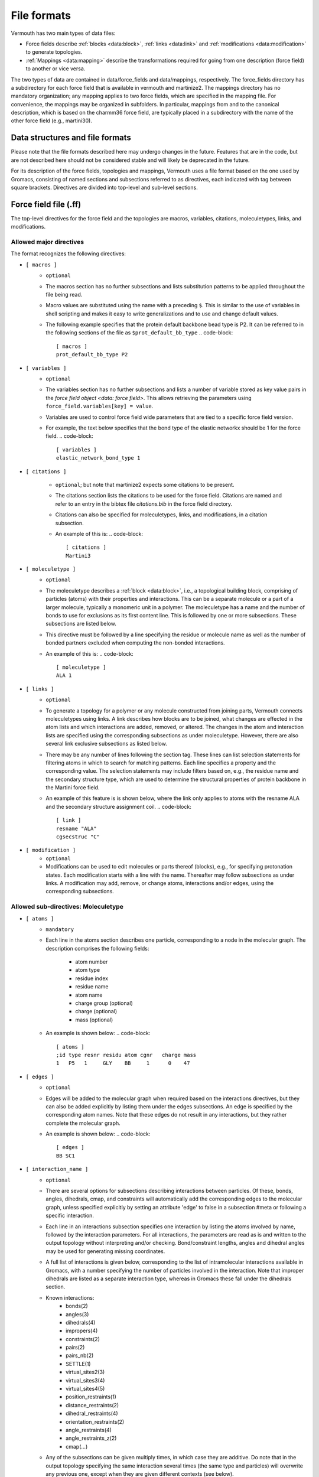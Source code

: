 File formats
============

Vermouth has two main types of data files:

* Force fields describe :ref:`blocks <data:block>`, :ref:`links <data:link>` and
  :ref:`modifications <data:modification>` to generate topologies.

* :ref:`Mappings <data:mapping>` describe the transformations
  required for going from one description (force field) to another or
  vice versa.

The two types of data are contained in data/force_fields and
data/mappings, respectively. The force_fields directory has a
subdirectory for each force field that is available in vermouth and
martinize2. The mappings directory has no mandatory organization; any
mapping applies to two force fields, which are specified in the
mapping file. For convenience, the mappings may be organized in
subfolders. In particular, mappings from and to the canonical
description, which is based on the charmm36 force field, are typically
placed in a subdirectory with the name of the other force field (e.g.,
martini30).

Data structures and file formats
--------------------------------

Please note that the file formats described here may undergo changes
in the future. Features that are in the code, but are not described
here should not be considered stable and will likely be deprecated in
the future.

For its description of the force fields, topologies and mappings,
Vermouth uses a file format based on the one used by Gromacs,
consisting of named sections and subsections referred to as directives,
each indicated with tag between square brackets. Directives are divided
into top-level and sub-level sections.

Force field file (.ff)
---------------------------

The top-level directives for the force field and the topologies are
macros, variables, citations, moleculetypes, links, and modifications.

Allowed major directives
~~~~~~~~~~~~~~~~~~~~~~~~
The format recognizes the following directives:

- ``[ macros ]``
    - ``optional``
    - The macros section has no further subsections and lists
      substitution patterns to be applied throughout the file being
      read.
    - Macro values are substituted using the name with a preceding ``$``.
      This is similar to the use of variables in shell scripting and
      makes it easy to write generalizations and to use and change
      default values.
    - The following example specifies that the protein default
      backbone bead type is P2. It can be referred to in the following
      sections of the file as ``$prot_default_bb_type``
      .. code-block::

        [ macros ]
        prot_default_bb_type P2

- ``[ variables ]``
    - ``optional``
    - The variables section has no further subsections and lists a
      number of variable stored as key value pairs in the `force field
      object <data: force field>`. This allows retrieving the parameters
      using ``force_field.variables[key] = value``.
    - Variables are used to control force field wide parameters that
      are tied to a specific force field version.
    - For example, the text below specifies that the bond type of the
      elastic networkx should be 1 for the force field.
      .. code-block:: 

        [ variables ]
        elastic_network_bond_type 1

- ``[ citations ]``

    - ``optional``; but note that martinize2 expects some citations
      to be present.
    - The citations section lists the citations to be used for the
      force field. Citations are named and refer to an entry in the
      bibtex file `citations.bib` in the force field directory.
    - Citations can also be specified for moleculetypes, links, and
      modifications, in a citation subsection.
    - An example of this is:
      .. code-block:: 

        [ citations ]
        Martini3

- ``[ moleculetype ]``
    - ``optional``
    - The moleculetype describes a :ref:`block <data:block>`, i.e., a
      topological building block, comprising of particles (atoms) with
      their properties and interactions. This can be a separate
      molecule or a part of a larger molecule, typically a monomeric
      unit in a polymer. The moleculetype has a name and the number of
      bonds to use for exclusions as its first content line. This is
      followed by one or more subsections. These subsections are listed
      below.
    - This directive must be followed by a line specifying the residue
      or molecule name as well as the number of bonded partners excluded
      when computing the non-bonded interactions.
    - An example of this is:
      .. code-block:: 

        [ moleculetype ]
        ALA 1

- ``[ links ]``
    - ``optional``
    - To generate a topology for a polymer or any molecule constructed
      from joining parts, Vermouth connects moleculetypes using links.
      A link describes how blocks are to be joined, what changes are
      effected in the atom lists and which interactions are added,
      removed, or altered. The changes in the atom and interaction
      lists are specified using the corresponding subsections as under
      moleculetype. However, there are also several link exclusive
      subsections as listed below.
    - There may be any number of lines following the section tag. These 
      lines can list selection statements for filtering atoms in which
      to search for matching patterns. Each line specifies a property
      and the corresponding value. The selection statements may
      include filters based on, e.g., the residue name and the
      secondary structure type, which are used to determine the
      structural properties of protein backbone in the Martini
      force field.
    - An example of this feature is is shown below, where the link only
      applies to atoms with the resname ALA and the secondary
      structure assignment coil.
      .. code-block:: 

        [ link ]
        resname "ALA"
        cgsecstruc "C"

- ``[ modification ]``
    - ``optional``
    - Modifications can be used to edit molecules or parts thereof
      (blocks), e.g., for specifying protonation states. Each
      modification starts with a line with the name. Thereafter may
      follow subsections as under links. A modification may add,
      remove, or change atoms, interactions and/or edges, using the
      corresponding subsections.


Allowed sub-directives: Moleculetype
~~~~~~~~~~~~~~~~~~~~~~~~~~~~~~~~~~~~
- ``[ atoms ]``
    - ``mandatory``
    - Each line in the atoms section describes one particle,
      corresponding to a node in the molecular graph. The description
      comprises the following fields:

        * atom number
        * atom type
        * residue index
        * residue name
        * atom name
        * charge group (optional)
        * charge (optional)
        * mass (optional)

    - An example is shown below:
      .. code-block:: 

        [ atoms ]
        ;id type resnr residu atom cgnr   charge mass
        1   P5   1     GLY    BB     1      0    47

- ``[ edges ]``
    - ``optional``
    - Edges will be added to the molecular graph when required based on
      the interactions directives, but they can also be added explicitly
      by listing them under the edges subsections. An edge is specified
      by the corresponding atom names. Note that these edges do not
      result in any interactions, but they rather complete the molecular
      graph.
    - An example is shown below:
      .. code-block:: 

        [ edges ]
        BB SC1

- ``[ interaction_name ]``
    - ``optional``
    - There are several options for subsections describing interactions
      between particles. Of these, bonds, angles, dihedrals, cmap, and
      constraints will automatically add the corresponding edges to the
      molecular graph, unless specified explicitly by setting an
      attribute 'edge' to false in a subsection #meta or following a
      specific interaction.
    - Each line in an interactions subsection specifies one interaction
      by listing the atoms involved by name, followed by the interaction
      parameters. For all interactions, the parameters are read as is
      and written to the output topology without interpreting and/or
      checking. Bond/constraint lengths, angles and dihedral angles
      may be used for generating missing coordinates.
    - A full list of interactions is given below, corresponding to the
      list of intramolecular interactions available in Gromacs, with a
      number specifying the number of particles involved in the
      interaction. Note that improper dihedrals are listed as a
      separate interaction type, whereas in Gromacs these fall under
      the dihedrals section.
    - Known interactions:
        * bonds(2)
        * angles(3)
        * dihedrals(4)
        * impropers(4)
        * constraints(2)
        * pairs(2)
        * pairs_nb(2)
        * SETTLE(1)
        * virtual_sites2(3)
        * virtual_sites3(4)
        * virtual_sites4(5)
        * position_restraints(1)
        * distance_restraints(2)
        * dihedral_restraints(4)
        * orientation_restraints(2)
        * angle_restraints(4)
        * angle_restraints_z(2)
        * cmap(...)

    - Any of the subsections can be given multiply times, in which
      case they are additive. Do note that in the output topology
      specifying the same interaction several times (the same type and
      particles) will overwrite any previous one, except when they are
      given different contexts (see below).
    - In order to stack interactions with the same number of atoms but
      different parameters a special annotation with a version number
      can be used. This is especially relevant for dihedrals, where
      multiple ones may be specified. An example is shown below:
      .. code-block:: 

        [ dihedrals ]
        BB SC1 SC2 SC3 9  180  5  1 {"version": 1}
        BB SC1 SC2 SC3 9  180  1  2 {"version": 2}
        BB SC1 SC2 SC3 9    0  2  3 {"version": 3}

Allowed sub-directives: Link
~~~~~~~~~~~~~~~~~~~~~~~~~~~~
- ``[ atoms ]``
    - ``optional``
    - The atoms directive is optional within links. It can be given to
      for example overwrite link attributes or specify attributes
      of specific atoms. An attributes statement is a JSON style
      mapping of key/value pairs, similar to those used in the
      #meta syntax (see below).
    - Note that here the syntax is different from the moleculetype
      atoms directive. This directive requires the particle name
      followed by a dict of attributes e.g ``BB {"resname": "ALA"}``
    - To overwrite atom attributes of existing atoms when a link is
      applied the user can provide a dict of parameters within using
      the replace key as follows:
      .. code-block:: 

        [ atoms ]
        BB {"replace": {"charge": -1}}

- ``[ interaction_name ]``
    - ``optional``
    - A link may list any number of interactions to be added, if a link
      applies. The syntax is the same as for the `moleculetype` sub-
      directive. However, when the listed particles are not within the
      same residue a prefix has to be provided that specifies the order
      relative to a given residue. The following prefixes are allowed:

      .. code-block::

          * +, ++, +++ : first, second, third following residue
          * -, --, --- : first, second, third previous residue
          * >, >>, >>> : residue with larger resid but unspecified
                         difference between the residues
          * <, <<, <<< : residue with smaller resid but unspecified
                         difference between the residues
          * *          : other residue

      Thus, +CA in amino acids refers to the C-alpha atom in the
      C-terminal connected neighbor, while >SG in the construction of
      a disulphide bridge will refer to the SG atom in the partner
      cysteine.

      These prefixes can also be used in the atoms and pattern
      subsections.

    - For example, to specify a bond between the backbone bead of a
      given amino acid and the next one, we write:
      .. code-block:: 

        [ link ]
        [ bonds ]
        BB +BB  1 0.47 5000

- ``[ patterns ]``
    - ``optional``
    - If no pattern is given, the link pattern will consists of the
      particles and their connectivity inferred from the interactions
      and atoms sub directive.
    - To overwrite this default pattern one can list patterns of atoms
      to which the link applies. Each line in the subsection describes
      a pattern. At least one of the patterns must apply for the link to match.
      A pattern consists of atom identifiers. Each atom identifier
      consists of a name which may be preceded by a prefix indicating
      the relative position in terms of residues.

- ``[ features]``
    - ``optional``
    - The features subsection lists features to apply to the link
      itself. These can be used to control the application of links
      during the building of topologies. For example, setting the
      feature 'scfix' will cause the links to be applied only if the
      option -scfix is given to martinize2.

- ``[ molmeta ]``
    - ``optional``
    - The molmeta subsection lists metadata to be added/changed in the
      molecular graph. These metadata can be used (and modified) by
      Vermouth's processors and for provenance.

- ``[ edges ]``
    - ``optional``
    - Within the context of links, the edges specify that an
      edge should or shouldn't be present, respectively, for the link
      pattern to match.
    - They should mostly be used in cases, where interactions are
      applied for which edges cannot be made automatically.

- ``[ non-edges ]``
    - ``optional``
    - This directive specifies that an edge should be absent in order
      for the link to apply. Note that the first particle must be
      present in the link and the second one must the partner
      with which to not form an edge.
    - This syntax is likely to be deprecated in the near future.


Allowed sub-directives: Modifications
~~~~~~~~~~~~~~~~~~~~~~~~~~~~~~~~~~~~~
- ``[ atoms ]``
    - ``mandatory``
    - The atoms subsection under a modification lists both anchors and
      atoms to be added to anchors or changed. Entries consist of an
      atom name followed by an attributes statement. Atoms that are
      added need to set the "PTM_atom" attribute to True and require
      a valid "element" attribute. Atoms for which the "PTM_atom" 
      attribute is absent (or False) must already be described by the 
      relevant :ref:`block <data:block>` with the same atomname. 
      The "replace" attribute may be set to a (nested) JSON dict, listing
      the atom attributes to be changed and the new values corresponding
      to the modification. Such changes can also be applied to atoms
      already present in the molecular graph, i.e., the 'non-PTM atoms'.`
- ``[ interaction_name ]``
    - ``optional``
    - A modification may list any number of interactions to be added, if a
      modification applies. The syntax is the same as for the
      link sub directive.

Special meta data
~~~~~~~~~~~~~~~~~
The ff file format employs some special syntaxes that can be used to
affect the order in which interactions are displayed, comment them,
or group them.

So called ``#meta`` statements may be added at any line
under an interactions directive. These directives always apply to all
entries if the remaining subsection. The metadata is given as a JSON 
style mapping of key/value pairs. Vermouth currently employs the
following possible metadata key/value pairs:

- ``{ifdef: value}``, puts interactions within ``#ifdef value``
  statements.
- ``{ifndef: value}``, puts interactions within ``#ifndef value``
  statements.
- ``{group: value}``, will list all interactions after inserting a
  comment ``; value``
- ``{comment: value}``, will put a comment ``; value`` after each
  interaction

For example, the meta block below will group all interactions together
under a comment 'Side chain bonds' and put these within a #ifdef 
statement.

.. code-block:: 

    [ link ]
    #meta {"group": "Side chain bonds", "ifdef": "FLEXIBLE"}

Metadata can also be added to a single line by adding an attribute
statement as the last element.


Mapping files (.map & .mapping)
-----------------------------------------------
A mapping specifies the conversion from one force field description to
another. If the transformation is from a higher resolution force field
to a lower resolution, e.g., from the canonical description to
Martini, the process is typically called 'forward mapping'.

The vermouth library currently utilizes two mapping formats. The ``.map``
format, which was originally developed for the backward program, is
used to describe how two :ref:`blocks <data:block>` correspond to each
other. The second format (``.mapping``) is exclusively used in the
context of :ref:`modifications <data:modification>` and is an extension
to the first format.

File structure (.map)
~~~~~~~~~~~~~~~~~~~~~

The file is structured into sections, each beginning with a directive
enclosed in square brackets (``[]``).

Allowed directives .map
^^^^^^^^^^^^^^^^^^^^^^^
The format recognizes the following directives:

- ``[molecule]``
    - This directive is immediately followed by a single line containing
      an alphanumeric string specifying the residue name. This name
      denotes the residue under consideration. A :ref:`block <data:block>`
      with this name must be defined in both the ``[from]`` and ``[to]`` force fields.
    - ``mandatory``

- ``[from]``
    - The directive is followed by a single line containing an
      alphanumeric string corresponding to name of the origin
      (i.e. higher resolution) force field.
    - ``mandatory``

- ``[to]``
    - The directive is followed by a single line containing an
      alphanumeric string corresponding to the name of the target
      (i.e. higher resolution) force field.
    - ``mandatory``

- ``[martini]``
    - The directive is followed by any number of lines. Each line must
      contain space separated bead names.
    - ``mandatory``

- ``[atoms]``
    - This directive introduces a section that can span multiple lines.
      Each line within this section must adhere to the following
      format:

      - An integer specifying the atom number.
      - An alphanumeric string corresponding to an atom name in the
        origin force field.
      - Any number of bead names. These beads must have been previously
        listed under the ``[martini]`` directive.
    - All atoms described by the referenced block should be described.
    - ``mandatory``

- ``[chiral]``
    - Contains chirality specifications used for the original backwards
      program.
    - ``ignored``

- ``[trans]``
    - Contains geometry specifications used for the original backwards
      program.
    - ``ignored``

- ``[out]``
    - Contains geometry specifications used in the original backwards
      program.
    - ``ignored``


Example of .map file
^^^^^^^^^^^^^^^^^^^^

.. code-block:: 

    [ molecule ]
    ALA ALA
    [ martini ]
    BB SC1
    [ atoms ]
     1     N    BB
     2    HN    BB
     3    CA    BB
     5    CB    SC1
     9     C    BB
    10     O    BB


File structure (.mapping)
~~~~~~~~~~~~~~~~~~~~~~~~~
The file is structured into sections, each beginning with a directive
enclosed in square brackets (``[]``).

Allowed directives .mapping
^^^^^^^^^^^^^^^^^^^^^^^^^^^

- ``[modification]``
    - Marks the beginning of a modification block.
      This directive does not require any following content.
    - ``mandatory``

- ``[from]``
    - Followed by the name of the origin force-field (e.g., amber).
    - ``mandatory``

- ``[to]``
    - Followed by the name of the target force-field (e.g., martini3001).
    - ``mandatory``

- ``[from blocks]`` and ``[to blocks]``
    - Each followed by the name of the modification in the respective
      force fields
    - ``mandatory``

- ``[from nodes]``
    - Lists all nodes that should be part of the mapping that are not
      yet described by ``[from block]``
    - ``optional``

- ``[from edges]``
    - Contains all edges that are part of the mapped fragment that are
      not described by ``[from block]``. In particular, all edges concerning
      nodes in ``[from nodes]`` must be listed here.
    - ``optional``

- ``[mapping]``
    - Contains pairs of atom names and bead names, describing the
      actual mapping between the high-resolution and coarse-grained
      representations of the modification.

Example file of .mapping file
^^^^^^^^^^^^^^^^^^^^^^^^^^^^^

Below is an example of a ``.mapping`` file:

.. code-block:: 

    [modification]
    [from]
    amber
    [to]
    martini3001

    [from blocks]
    C-ter
    [to blocks]
    C-ter

    [from nodes]
    N
    HN

    [from edges]
    HN N
    N CA

    [mapping]
    CA BB
    C  BB
    O  BB
    OXT BB
